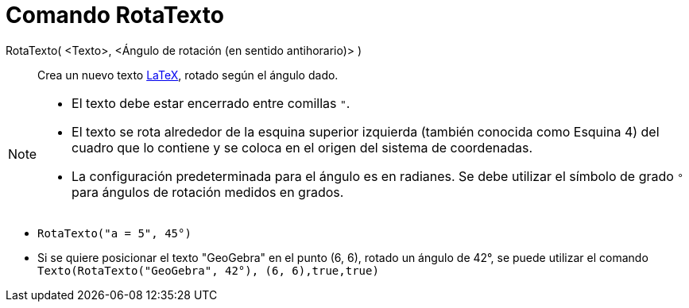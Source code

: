 = Comando RotaTexto
:page-en: commands/RotateText
ifdef::env-github[:imagesdir: /es/modules/ROOT/assets/images]

RotaTexto( <Texto>, <Ángulo de rotación (en sentido antihorario)> )::
  Crea un nuevo texto xref:/LaTeX.adoc[LaTeX], rotado según el ángulo dado.

[NOTE]
====

* El texto debe estar encerrado entre comillas `++"++`.
* El texto se rota alrededor de la esquina superior izquierda (también conocida como Esquina 4) del cuadro que lo contiene y se coloca en el origen del sistema de coordenadas.
* La configuración predeterminada para el ángulo es en radianes. Se debe utilizar el símbolo de grado `++°++` para ángulos de rotación medidos en grados.

====

[EXAMPLE]
====

* `++RotaTexto("a = 5", 45°)++`

* Si se quiere posicionar el texto "GeoGebra" en el punto (6, 6), rotado un ángulo de 42°, se puede utilizar el comando `++Texto(RotaTexto("GeoGebra", 42°), (6, 6),true,true)++`

====
